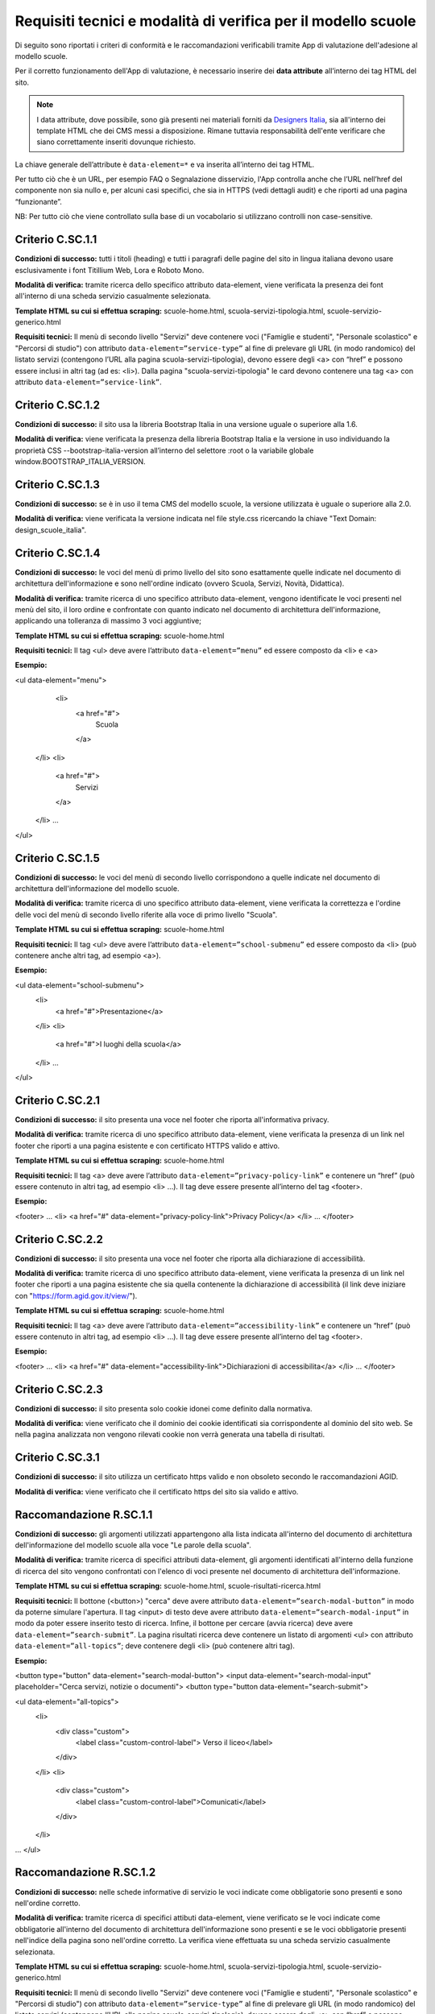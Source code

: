 Requisiti tecnici e modalità di verifica per il modello scuole
==============================================================

Di seguito sono riportati i criteri di conformità e le raccomandazioni verificabili tramite App di valutazione dell'adesione al modello scuole.

Per il corretto funzionamento dell'App di valutazione, è necessario inserire dei **data attribute** all’interno dei tag HTML del sito.

.. note::
  
  I data attribute, dove possibile, sono già presenti nei materiali forniti da `Designers Italia <https://designers.italia.it/modello/scuole/>`_, sia all'interno dei template HTML che dei CMS messi a disposizione. Rimane tuttavia responsabilità dell'ente verificare che siano correttamente inseriti dovunque richiesto.


La chiave generale dell’attribute è ``data-element=*`` e va inserita all’interno dei tag HTML.

Per tutto ciò che è un URL, per esempio FAQ o Segnalazione disservizio, l'App controlla anche che l’URL nell’href del componente non sia nullo e, per alcuni casi specifici, che sia in HTTPS (vedi dettagli audit) e che riporti ad una pagina “funzionante”.

NB: Per tutto ciò che viene controllato sulla base di un vocabolario si utilizzano controlli non case-sensitive. 


Criterio C.SC.1.1
-----------------
**Condizioni di successo:** tutti i titoli (heading) e tutti i paragrafi delle pagine del sito in lingua italiana devono usare esclusivamente i font Titillium Web, Lora e Roboto Mono.

**Modalità di verifica:** tramite ricerca dello specifico attributo data-element, viene verificata la presenza dei font all'interno di una scheda servizio casualmente selezionata.

**Template HTML su cui si effettua scraping:** scuole-home.html, scuola-servizi-tipologia.html, scuole-servizio-generico.html

**Requisiti tecnici:** Il menù di secondo livello "Servizi" deve contenere voci ("Famiglie e studenti", "Personale scolastico" e "Percorsi di studio") con attributo ``data-element=”service-type”`` al fine di prelevare gli URL (in modo randomico) del listato servizi (contengono l’URL alla pagina scuola-servizi-tipologia), devono essere degli <a> con “href” e possono essere inclusi in altri tag (ad es: <li>).
Dalla pagina "scuola-servizi-tipologia" le card devono contenere una tag <a> con attributo ``data-element=”service-link”``. 



Criterio C.SC.1.2
-----------------

**Condizioni di successo:** il sito usa la libreria Bootstrap Italia in una versione uguale o superiore alla 1.6.

**Modalità di verifica:** viene verificata la presenza della libreria Bootstrap Italia e la versione in uso individuando la proprietà CSS --bootstrap-italia-version all’interno del selettore :root o la variabile globale window.BOOTSTRAP_ITALIA_VERSION.

Criterio C.SC.1.3
-----------------

**Condizioni di successo:** se è in uso il tema CMS del modello scuole, la versione utilizzata è uguale o superiore alla 2.0.

**Modalità di verifica:** viene verificata la versione indicata nel file style.css ricercando la chiave "Text Domain: design_scuole_italia".

Criterio C.SC.1.4
-----------------

**Condizioni di successo:** le voci del menù di primo livello del sito sono esattamente quelle indicate nel documento di architettura dell'informazione e sono nell'ordine indicato (ovvero Scuola, Servizi, Novità, Didattica).

**Modalità di verifica:** tramite ricerca di uno specifico attributo data-element, vengono identificate le voci presenti nel menù del sito, il loro ordine e confrontate con quanto indicato nel documento di architettura dell'informazione, applicando una tolleranza di massimo 3 voci aggiuntive;

**Template HTML su cui si effettua scraping:** scuole-home.html

**Requisiti tecnici:** Il tag <ul> deve avere l’attributo ``data-element=”menu”`` ed essere composto da <li> e <a>

**Esempio:**

<ul data-element="menu">
  <li>
    <a href="#">
      Scuola
    </a>
 </li>
 <li>
    <a href="#">
      Servizi
    </a>
 </li>
 …
</ul>

Criterio C.SC.1.5
-----------------

**Condizioni di successo:** le voci del menù di secondo livello corrispondono a quelle indicate nel documento di architettura dell'informazione del modello scuole. 

**Modalità di verifica:** tramite ricerca di uno specifico attributo data-element, viene verificata la correttezza e l'ordine delle voci del menù di secondo livello riferite alla voce di primo livello "Scuola".

**Template HTML su cui si effettua scraping:** scuole-home.html

**Requisiti tecnici:** Il tag <ul> deve avere l’attributo ``data-element=”school-submenu”`` ed essere composto da <li> (può contenere anche altri tag, ad esempio <a>). 

**Esempio:**

<ul data-element="school-submenu">
  <li>
    <a href="#">Presentazione</a>
  </li>
  <li>
    <a href="#">I luoghi della scuola</a>
  </li>
  …
</ul>

Criterio C.SC.2.1
-----------------

**Condizioni di successo:** il sito presenta una voce nel footer che riporta all'informativa privacy.

**Modalità di verifica:** tramite ricerca di uno specifico attributo data-element, viene verificata la presenza di un link nel footer che riporti a una pagina esistente e con certificato HTTPS valido e attivo.

**Template HTML su cui si effettua scraping:** scuole-home.html

**Requisiti tecnici:** Il tag <a> deve avere l’attributo ``data-element=”privacy-policy-link”`` e contenere un “href” (può essere contenuto in altri tag, ad esempio <li> …). Il tag deve essere presente all’interno del tag <footer>. 

**Esempio:**

<footer>
…
<li>
<a href="#" data-element="privacy-policy-link">Privacy Policy</a>
</li>
…
</footer>

Criterio C.SC.2.2
-----------------

**Condizioni di successo:** il sito presenta una voce nel footer che riporta alla dichiarazione di accessibilità.

**Modalità di verifica:** tramite ricerca di uno specifico attributo data-element, viene verificata la presenza di un link nel footer che riporti a una pagina esistente che sia quella contenente la dichiarazione di accessibilità (il link deve iniziare con "https://form.agid.gov.it/view/").

**Template HTML su cui si effettua scraping:** scuole-home.html

**Requisiti tecnici:** Il tag <a> deve avere l’attributo ``data-element=”accessibility-link”`` e contenere un “href” (può essere contenuto in altri tag, ad esempio <li> …). Il tag deve essere presente all’interno del tag <footer>. 

**Esempio:**

<footer>
…
<li>
<a href="#" data-element="accessibility-link">Dichiarazioni di accessibilita</a>
</li>
…
</footer>


Criterio C.SC.2.3
-----------------

**Condizioni di successo:** il sito presenta solo cookie idonei come definito dalla normativa.

**Modalità di verifica:** viene verificato che il dominio dei cookie identificati sia corrispondente al dominio del sito web. Se nella pagina analizzata non vengono rilevati cookie non verrà generata una tabella di risultati.


Criterio C.SC.3.1
-----------------

**Condizioni di successo:** il sito utilizza un certificato https valido e non obsoleto secondo le raccomandazioni AGID.

**Modalità di verifica:** viene verificato che il certificato https del sito sia valido e attivo.



Raccomandazione R.SC.1.1
------------------------

**Condizioni di successo:** gli argomenti utilizzati appartengono alla lista indicata all'interno del documento di architettura dell'informazione del modello scuole alla voce "Le parole della scuola". 

**Modalità di verifica:** tramite ricerca di specifici attributi data-element, gli argomenti identificati all'interno della funzione di ricerca del sito vengono confrontati con l'elenco di voci presente nel documento di architettura dell'informazione.

**Template HTML su cui si effettua scraping:** scuole-home.html, scuole-risultati-ricerca.html

**Requisiti tecnici:** Il bottone (<button>) "cerca" deve avere attributo ``data-element=”search-modal-button”`` in modo da poterne simulare l'apertura. Il tag <input> di testo deve avere attributo ``data-element=”search-modal-input”`` in modo da poter essere inserito testo di ricerca. Infine, il bottone per cercare (avvia ricerca) deve avere ``data-element=”search-submit”``. 
La pagina risultati ricerca deve contenere un listato di argomenti <ul> con attributo ``data-element=”all-topics”``; deve contenere degli <li> (può contenere altri tag). 

**Esempio:**

<button type="button" data-element="search-modal-button">
<input data-element="search-modal-input" placeholder="Cerca servizi, notizie o documenti">
<button type="button data-element="search-submit">
 
<ul data-element="all-topics">
  <li>
    <div class="custom">
       <label class="custom-control-label"> Verso il liceo</label>
    </div>
  </li>
  <li>
    <div class="custom">
       <label class="custom-control-label">Comunicati</label>
    </div>
  </li>
…
</ul>


Raccomandazione R.SC.1.2
------------------------

**Condizioni di successo:** nelle schede informative di servizio le voci indicate come obbligatorie sono presenti e sono nell'ordine corretto.

**Modalità di verifica:** tramite ricerca di specifici attibuti data-element, viene verificato se le voci indicate come obbligatorie all'interno del documento di architettura dell'informazione sono presenti e se le voci obbligatorie presenti nell'indice della pagina sono nell'ordine corretto. La verifica viene effettuata su una scheda servizio casualmente selezionata.

**Template HTML su cui si effettua scraping:** scuole-home.html, scuola-servizi-tipologia.html, scuole-servizio-generico.html

**Requisiti tecnici:** Il menù di secondo livello "Servizi" deve contenere voci ("Famiglie e studenti", "Personale scolastico" e "Percorsi di studio") con attributo ``data-element=”service-type”`` al fine di prelevare gli URL (in modo randomico) del listato servizi (contengono l’URL alla pagina scuola-servizi-tipologia), devono essere degli <a> con “href” e possono essere inclusi in altri tag (ad es: <li>).

Dalla pagina "scuola-servizi-tipologia" le card devono contenere una tag <a> con attributo ``data-element=”service-link”``.

Si atterra quindi sulla pagina "scuole-servizio-generico" che contiene le componenti da ispezionare: 

- Titolo con attributo ``data-element=”service-title”`` che può essere un tag qualsiasi (h1, p, etc..). Viene controllata la presenza del Titolo della scheda servizio.
- Descrizione con attributo ``data-element=”service-description”`` che può essere un tag qualsiasi (h1, p, etc..). Viene controllata la presenza della Descrizione della scheda servizio.
- La breadcrumb <ul>/<ol> con attributo ``data-element=”breadcrumb”`` che contiene i tag <li> che possono contenere altri tag. Viene controllato che all’interno della breadcrumb della scheda siano contenuti i valori: "Famiglie e studenti" o "Personale scolastico". 
- La sezione "A cosa serve" con ``data-element=”used-for”`` che può essere un tag qualsiasi. Viene controllata la presenza della sezione “A cosa serve” della scheda servizio.
- Gli argomenti con ``data-element=”topic-list”`` in un tag <a>.  Viene controllata la presenza di almeno una voce “argomenti” all’interno della scheda servizio. 
- Gli elementi del luogo con ``data-element=”places”`` che contenga i tag <span> per la label e <p> per il valore relativo alla label. Controlla la presenza della card “luogo” e alcuni elementi al suo interno, quali: "indirizzo", "orari", "gps", “email”, “PEC” e “telefono”. Il controllo viene effettuato sulla presenza della label e sulla sua valorizzazione (cioè le label devono chiamarsi “indirizzo”, “orari” etc..). NB: Per quanto riguarda le coordinate GPS viene controllato che l’URL della mappa contenga il valore “map” (in modo da coprire più servizi di mappe possibili) mentre per quanto riguarda gli orari viene controllato tramite Regexp che il valore della label “orari” contenga un orario in formato in ore, minuti oppure ore, minuti e secondi. 
- Il componente per le strutture responsabili che abbia un wrapper con ``data-element=”structures”`` e che contenga un tag <a> con l’url (href) alla Struttura responsabile del servizio. Viene controllata la presenza dell’elemento. 
- Il componente metadati con ``data-element=”metadata”`` che può essere un tag qualsiasi il cui testo contenga le stringhe “pubblicato” o “revisionato”.
- Il componente indice <ul>/<ol> con ``data-element=”page-index”`` che contenga <li> e <a> in cui devono essere presenti le voci da ispezionare. Su questo menù vengono controllate sia in presenza che in sequenzialità (cioè una voce per essere in posizione corretta deve avere la precedente e la successiva come descritto dal modello). Le voci che vengono controllate sono: "Cos'è", "Come si accede al servizio", "Cosa serve", "Tempi e scadenze", “Contatti” e “Ulteriori informazioni”. 

Voci delle quali viene verificata la presenza: titolo, tipologia (contenuto breadcrumb), tassonomia argomenti, descrizione breve, “Cos’è”, “A cosa serve”, “Come si accede al servizio”, indirizzo (Sede canale fisico), posizione GPS tramite mappa (Sede canale fisico), orario per il pubblico (Sede canale fisico), email (Sede canale fisico), PEC (Sede canale fisico), telefono (Sede canale fisico), “Cosa serve”, “Tempi e scadenze”, “Struttura responsabile del servizio” e metadati.
Voci delle quali viene verificata la presenza e sequenzialità all’interno dell’indice della pagina: "Cos'è", "Come si accede al servizio", "Cosa serve", "Tempi e scadenze", “Contatti” e “Ulteriori informazioni”.

**Esempio:**

<a href="/scuole-servizio-tipologia.html" data-element="service-type"> Servizi per il personale scolastico</a>
 
<div>
<a href="/design-scuole-pagine-statiche/build/scuole-serviziogenerico.html" data-element="service-link">Ricevimento genitori</a>
<a href="/design-scuole-pagine-statiche/build/scuole-servizio-generico.html" data-element="service-link">PagoPa</a>
…
</div>
 
<h1 data-element="service-title">Titolo del servizio, esempio di titolo</h1>
<p data-element="service-description">Titolo alternativo / Sottotitolo di un servizio, esempio di titolo alternativo / sottotitolo</p>
 
<ol data-element="breadcrumb">
  <li><a href="#" title="Vai alla pagina: Home">Home</a></li>
  <li><a href="#" title="Vai alla pagina: Servizi">Servizi</a></li>
  <li><span>Servizio mensa</span></li>
</ol>
 
<h3 class="h6" data-element="used-for">A cosa serve</h3>
 
<div>
  <a href="#" title="Vai all'argomento: Famiglia" data-element="topic-list">Famiglia</a>
  <a href="#" title="Vai all'argomento: Pagamenti" data-element="topic-list"
>Pagamenti</a>
  <a href="#" title="Vai all'argomento: Alimentazione" data-element="topic-list"
>Alimentazione</a>
</div>
 
 
<ul data-element="places">
  <li>
    <div class="location-title">
      <span>Indirizzo</span>
    </div>
    <div class="location-content">
      <p>Via Vaglia, 6, 00139 - Roma RM</p>
    </div>
  </li>
 
<div data-element="structures">
  <div>
    <a href="https://www.google.it">
…
 
 
 
<p data-element="metadata">


Raccomandazione Localizzazione IP
---------------------------------

**Condizioni di successo:** l'indirizzo IP fa riferimento a un datacenter localizzato su territorio europeo.

**Modalità di verifica:** viene verificato che la localizzazione dell'IP rientri all'interno di uno dei confini degli stati membri dell'Unione Europea.
